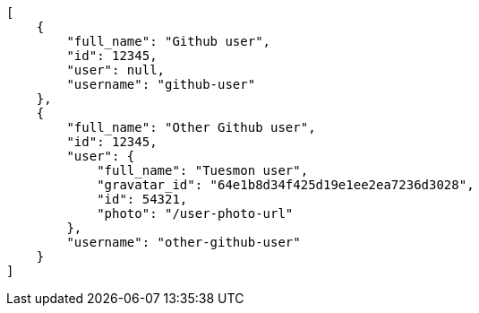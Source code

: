 [source,json]
----
[
    {
        "full_name": "Github user",
        "id": 12345,
        "user": null,
        "username": "github-user"
    },
    {
        "full_name": "Other Github user",
        "id": 12345,
        "user": {
            "full_name": "Tuesmon user",
            "gravatar_id": "64e1b8d34f425d19e1ee2ea7236d3028",
            "id": 54321,
            "photo": "/user-photo-url"
        },
        "username": "other-github-user"
    }
]
----
